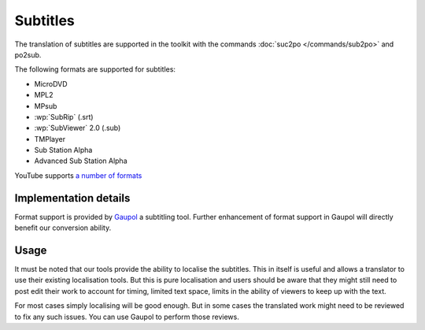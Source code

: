 
.. _subtitles:

Subtitles
*********

.. versionadded:: 1.4

The translation of subtitles are supported in the toolkit with the commands
:doc:`suc2po </commands/sub2po>` and po2sub.

The following formats are supported for subtitles:

* MicroDVD
* MPL2
* MPsub
* :wp:`SubRip` (.srt)
* :wp:`SubViewer` 2.0 (.sub)
* TMPlayer
* Sub Station Alpha
* Advanced Sub Station Alpha

YouTube supports `a number of formats
<http://support.google.com/youtube/bin/static.py?hl=en&topic=2734694&guide=2734661&page=guide.cs>`_

.. _subtitles#implementation_details:

Implementation details
======================

Format support is provided by `Gaupol <http://home.gna.org/gaupol/>`_ a
subtitling tool.  Further enhancement of format support in Gaupol will directly
benefit our conversion ability.

.. _subtitles#usage:

Usage
=====

It must be noted that our tools provide the ability to localise the subtitles.
This in itself is useful and allows a translator to use their existing
localisation tools.  But this is pure localisation and users should be aware
that they might still need to post edit their work to account for timing,
limited text space, limits in the ability of viewers to keep up with the text.

For most cases simply localising will be good enough.  But in some cases the
translated work might need to be reviewed to fix any such issues.  You can use
Gaupol to perform those reviews.
